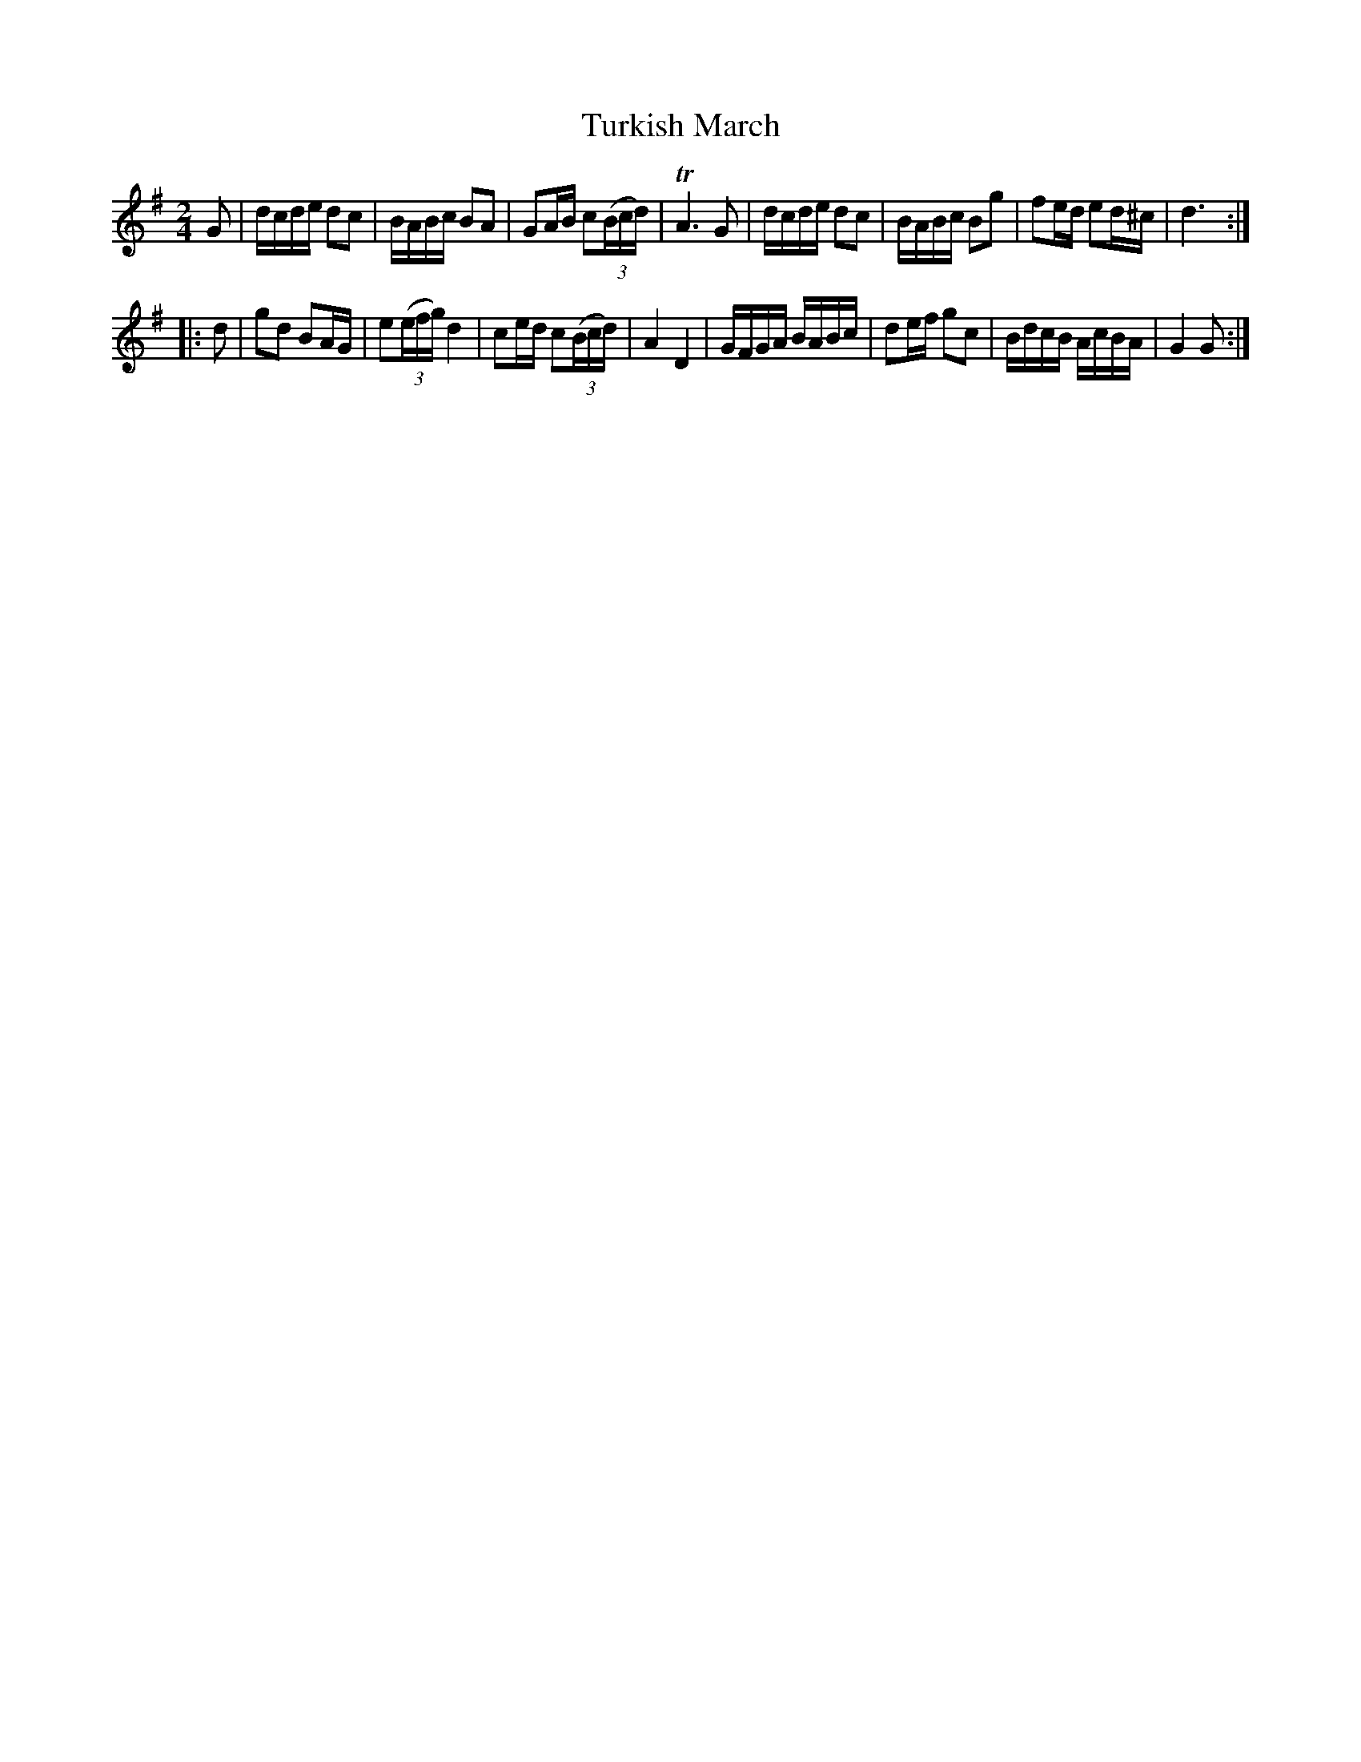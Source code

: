 X: 281
T: Turkish March
B: C. & S. Thompson, "The Compleat Tutor for the Fife" c.1760 p.28 #1
S: http://imslp.org/wiki/The_Compleat_Tutor_for_the_Fife_(Anonymous)
Z: 2014 John Chambers <jc:trillian.mit.edu>
M: 2/4
L: 1/16
K: G
% - - - - - - - - - - - - - - - - - - - - - - - - -
G2 |\
dcde d2c2 | BABc B2A2 | G2AB c2(3(Bcd) | TA6 G2 |\
dcde d2c2 | BABc B2g2 | f2ed e2d^c | d6 :|
|: d2 |\
g2d2 B2AG | e2(3(efg) d4 | c2ed c2(3(Bcd) | A4 D4 |\
GFGA BABc | d2ef g2c2 | BdcB AcBA | G4 G2 :|
% - - - - - - - - - - - - - - - - - - - - - - - - -
